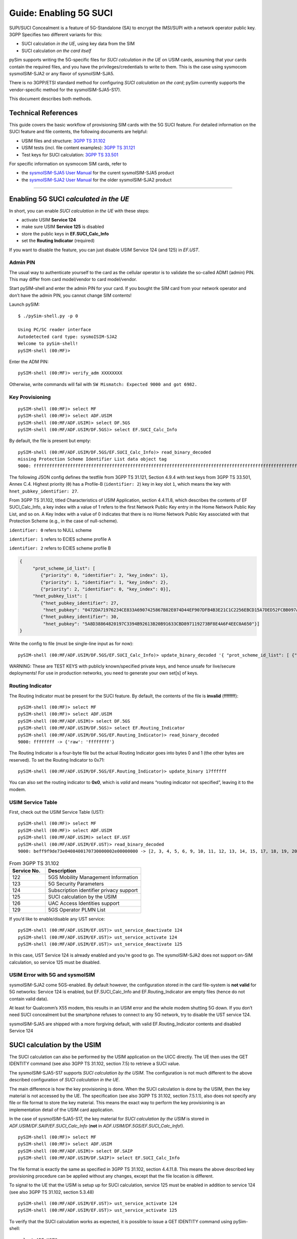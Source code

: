 
Guide: Enabling 5G SUCI
=======================

SUPI/SUCI Concealment is a feature of 5G-Standalone (SA) to encrypt the
IMSI/SUPI with a network operator public key.  3GPP Specifies two different
variants for this:

* SUCI calculation *in the UE*, using key data from the SIM
* SUCI calculation *on the card itself*

pySim supports writing the 5G-specific files for *SUCI calculation in the UE* on USIM cards, assuming
that your cards contain the required files, and you have the privileges/credentials to write to them.
This is the case using sysmocom sysmoISIM-SJA2 or any flavor of sysmoISIM-SJA5.

There is no 3GPP/ETSI standard method for configuring *SUCI calculation on the card*; pySim currently
supports the vendor-specific method for the sysmoISIM-SJA5-S17).

This document describes both methods.


Technical References
~~~~~~~~~~~~~~~~~~~~

This guide covers the basic workflow of provisioning SIM cards with the 5G SUCI feature. For detailed information on the SUCI feature and file contents, the following documents are helpful:

* USIM files and structure: `3GPP TS 31.102 <https://www.etsi.org/deliver/etsi_ts/131100_131199/131102/16.06.00_60/ts_131102v160600p.pdf>`__
* USIM tests (incl. file content examples): `3GPP TS 31.121 <https://www.etsi.org/deliver/etsi_ts/131100_131199/131121/16.01.00_60/ts_131121v160100p.pdf>`__
* Test keys for SUCI calculation: `3GPP TS 33.501 <https://www.etsi.org/deliver/etsi_ts/133500_133599/133501/16.05.00_60/ts_133501v160500p.pdf>`__

For specific information on sysmocom SIM cards, refer to

* the `sysmoISIM-SJA5 User Manual <https://sysmocom.de/manuals/sysmoisim-sja5-manual.pdf>`__ for the curent
  sysmoISIM-SJA5 product
* the `sysmoISIM-SJA2 User Manual <https://sysmocom.de/manuals/sysmousim-manual.pdf>`__ for the older
  sysmoISIM-SJA2 product

--------------


Enabling 5G SUCI *calculated in the UE*
~~~~~~~~~~~~~~~~~~~~~~~~~~~~~~~~~~~~~~~

In short, you can enable *SUCI calculation in the UE* with these steps:

* activate USIM **Service 124**
* make sure USIM **Service 125** is disabled
* store the public keys in **EF.SUCI_Calc_Info**
* set the **Routing Indicator** (required)

If you want to disable the feature, you can just disable USIM Service 124 (and 125) in `EF.UST`.


Admin PIN
---------

The usual way to authenticate yourself to the card as the cellular
operator is to validate the so-called ADM1 (admin) PIN.  This may differ
from card model/vendor to card model/vendor.

Start pySIM-shell and enter the admin PIN for your card. If you bought
the SIM card from your network operator and don’t have the admin PIN,
you cannot change SIM contents!

Launch pySIM:

::

    $ ./pySim-shell.py -p 0

    Using PC/SC reader interface
    Autodetected card type: sysmoISIM-SJA2
    Welcome to pySim-shell!
    pySIM-shell (00:MF)>

Enter the ADM PIN:

::

   pySIM-shell (00:MF)> verify_adm XXXXXXXX

Otherwise, write commands will fail with ``SW Mismatch: Expected 9000 and got 6982.``

Key Provisioning
----------------

::

   pySIM-shell (00:MF)> select MF
   pySIM-shell (00:MF)> select ADF.USIM
   pySIM-shell (00:MF/ADF.USIM)> select DF.5GS
   pySIM-shell (00:MF/ADF.USIM/DF.5GS)> select EF.SUCI_Calc_Info

By default, the file is present but empty:

::

   pySIM-shell (00:MF/ADF.USIM/DF.5GS/EF.SUCI_Calc_Info)> read_binary_decoded
   missing Protection Scheme Identifier List data object tag
   9000: ffffffffffffffffffffffffffffffffffffffffffffffffffffffffffffffffffffffffffffffffffffffffffffffffffffffffffffffffffffffffffffffffffffffffffffffffffffffffffffffffffffffffffffffffffffffffffffffffffffffff -> {}

The following JSON config defines the testfile from 3GPP TS 31.121, Section 4.9.4 with
test keys from 3GPP TS 33.501, Annex C.4. Highest priority (``0``) has a
Profile-B (``identifier: 2``) key in key slot ``1``, which means the key
with ``hnet_pubkey_identifier: 27``.

From 3GPP TS 31.102, titled Characteristics of USIM Application, section 4.4.11.8, which describes the contents of EF SUCI_Calc_Info, a key index with a value of 1 refers to the first Network Public Key entry in the Home Network Public Key List, and so on. A Key Index with a value of 0 indicates that there is no Home Network Public Key associated with that Protection Scheme (e.g., in the case of null-scheme).

``identifier: 0`` refers to NULL scheme

``identifier: 1`` refers to ECIES scheme profile A

``identifier: 2`` refers to ECIES scheme profile B

.. code:: json

   {
        "prot_scheme_id_list": [
           {"priority": 0, "identifier": 2, "key_index": 1},
           {"priority": 1, "identifier": 1, "key_index": 2},
           {"priority": 2, "identifier": 0, "key_index": 0}],
        "hnet_pubkey_list": [
           {"hnet_pubkey_identifier": 27,
            "hnet_pubkey": "0472DA71976234CE833A6907425867B82E074D44EF907DFB4B3E21C1C2256EBCD15A7DED52FCBB097A4ED250E036C7B9C8C7004C4EEDC4F068CD7BF8D3F900E3B4"},
           {"hnet_pubkey_identifier": 30,
            "hnet_pubkey": "5A8D38864820197C3394B92613B20B91633CBD897119273BF8E4A6F4EEC0A650"}]
   }

Write the config to file (must be single-line input as for now):

::

   pySIM-shell (00:MF/ADF.USIM/DF.5GS/EF.SUCI_Calc_Info)> update_binary_decoded '{ "prot_scheme_id_list": [ {"priority": 0, "identifier": 2, "key_index": 1}, {"priority": 1, "identifier": 1, "key_index": 2}, {"priority": 2, "identifier": 0, "key_index": 0}], "hnet_pubkey_list": [ {"hnet_pubkey_identifier": 27, "hnet_pubkey": "0472DA71976234CE833A6907425867B82E074D44EF907DFB4B3E21C1C2256EBCD15A7DED52FCBB097A4ED250E036C7B9C8C7004C4EEDC4F068CD7BF8D3F900E3B4"}, {"hnet_pubkey_identifier": 30, "hnet_pubkey": "5A8D38864820197C3394B92613B20B91633CBD897119273BF8E4A6F4EEC0A650"}]}'

WARNING: These are TEST KEYS with publicly known/specified private keys, and hence unsafe for live/secure
deployments! For use in production networks, you need to generate your own set[s] of keys.

Routing Indicator
-----------------

The Routing Indicator must be present for the SUCI feature. By default,
the contents of the file is **invalid** (ffffffff):

::

   pySIM-shell (00:MF)> select MF
   pySIM-shell (00:MF)> select ADF.USIM
   pySIM-shell (00:MF/ADF.USIM)> select DF.5GS
   pySIM-shell (00:MF/ADF.USIM/DF.5GS)> select EF.Routing_Indicator
   pySIM-shell (00:MF/ADF.USIM/DF.5GS/EF.Routing_Indicator)> read_binary_decoded
   9000: ffffffff -> {'raw': 'ffffffff'}

The Routing Indicator is a four-byte file but the actual Routing
Indicator goes into bytes 0 and 1 (the other bytes are reserved). To set
the Routing Indicator to 0x71:

::

   pySIM-shell (00:MF/ADF.USIM/DF.5GS/EF.Routing_Indicator)> update_binary 17ffffff

You can also set the routing indicator to **0x0**, which is *valid* and
means “routing indicator not specified”, leaving it to the modem.

USIM Service Table
------------------

First, check out the USIM Service Table (UST):

::

   pySIM-shell (00:MF)> select MF
   pySIM-shell (00:MF)> select ADF.USIM
   pySIM-shell (00:MF/ADF.USIM)> select EF.UST
   pySIM-shell (00:MF/ADF.USIM/EF.UST)> read_binary_decoded
   9000: beff9f9de73e0408400170730000002e00000000 -> [2, 3, 4, 5, 6, 9, 10, 11, 12, 13, 14, 15, 17, 18, 19, 20, 21, 25, 27, 28, 29, 33, 34, 35, 38, 39, 42, 43, 44, 45, 46, 51, 60, 71, 73, 85, 86, 87, 89, 90, 93, 94, 95, 122, 123, 124, 126]

.. list-table:: From 3GPP TS 31.102
   :widths: 15 40
   :header-rows: 1

   * - Service No.
     - Description
   * - 122
     - 5GS Mobility Management Information
   * - 123
     - 5G Security Parameters
   * - 124
     - Subscription identifier privacy support
   * - 125
     - SUCI calculation by the USIM
   * - 126
     - UAC Access Identities support
   * - 129
     - 5GS Operator PLMN List

If you’d like to enable/disable any UST service:

::

   pySIM-shell (00:MF/ADF.USIM/EF.UST)> ust_service_deactivate 124
   pySIM-shell (00:MF/ADF.USIM/EF.UST)> ust_service_activate 124
   pySIM-shell (00:MF/ADF.USIM/EF.UST)> ust_service_deactivate 125

In this case, UST Service 124 is already enabled and you’re good to go. The
sysmoISIM-SJA2 does not support on-SIM calculation, so service 125 must
be disabled.

USIM Error with 5G and sysmoISIM
--------------------------------

sysmoISIM-SJA2 come 5GS-enabled. By default however, the configuration stored
in the card file-system is **not valid** for 5G networks: Service 124 is enabled,
but EF.SUCI_Calc_Info and EF.Routing_Indicator are empty files (hence
do not contain valid data).

At least for Qualcomm’s X55 modem, this results in an USIM error and the
whole modem shutting 5G down. If you don’t need SUCI concealment but the
smartphone refuses to connect to any 5G network, try to disable the UST
service 124.

sysmoISIM-SJA5 are shipped with a more forgiving default, with valid EF.Routing_Indicator
contents and disabled Service 124


SUCI calculation by the USIM
~~~~~~~~~~~~~~~~~~~~~~~~~~~~

The SUCI calculation can also be performed by the USIM application on the UICC
directly. The UE then uses the GET IDENTITY command (see also 3GPP TS 31.102,
section 7.5) to retrieve a SUCI value.

The sysmoISIM-SJA5-S17 supports *SUCI calculation by the USIM*. The configuration
is not much different to the above described configuration of *SUCI calculation
in the UE*.

The main difference is how the key provisioning is done. When the SUCI
calculation is done by the USIM, then the key material is not accessed by the
UE. The specification (see also 3GPP TS 31.102, section 7.5.1.1), also does not
specify any file or file format to store the key material. This means the exact
way to perform the key provisioning is an implementation detail of the USIM
card application.

In the case of sysmoISIM-SJA5-S17, the key material for *SUCI calculation by the USIM* is stored in
`ADF.USIM/DF.SAIP/EF.SUCI_Calc_Info` (**not** in `ADF.USIM/DF.5GS/EF.SUCI_Calc_Info`!).

::

   pySIM-shell (00:MF)> select MF
   pySIM-shell (00:MF)> select ADF.USIM
   pySIM-shell (00:MF/ADF.USIM)> select DF.SAIP
   pySIM-shell (00:MF/ADF.USIM/DF.SAIP)> select EF.SUCI_Calc_Info

The file format is exactly the same as specified in 3GPP TS 31.102, section
4.4.11.8. This means the above described key provisioning procedure can be
applied without any changes, except that the file location is different.

To signal to the UE that the USIM is setup up for SUCI calculation, service
125 must be enabled in addition to service 124 (see also 3GPP TS 31.102,
section 5.3.48)

::

   pySIM-shell (00:MF/ADF.USIM/EF.UST)> ust_service_activate 124
   pySIM-shell (00:MF/ADF.USIM/EF.UST)> ust_service_activate 125

To verify that the SUCI calculation works as expected, it is possible to issue
a GET IDENTITY command using pySim-shell:

::

   select ADF.USIM
   get_identity

The USIM should then return a SUCI TLV Data object that looks like this:

::

   SUCI TLV Data Object: 0199f90717ff021b027a2c58ce1c6b89df088a9eb4d242596dd75746bb5f3503d2cf58a7461e4fd106e205c86f76544e9d732226a4e1
